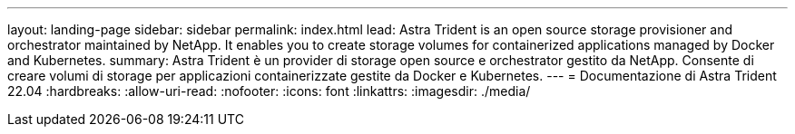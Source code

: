 ---
layout: landing-page 
sidebar: sidebar 
permalink: index.html 
lead: Astra Trident is an open source storage provisioner and orchestrator maintained by NetApp. It enables you to create storage volumes for containerized applications managed by Docker and Kubernetes. 
summary: Astra Trident è un provider di storage open source e orchestrator gestito da NetApp. Consente di creare volumi di storage per applicazioni containerizzate gestite da Docker e Kubernetes. 
---
= Documentazione di Astra Trident 22.04
:hardbreaks:
:allow-uri-read: 
:nofooter: 
:icons: font
:linkattrs: 
:imagesdir: ./media/


